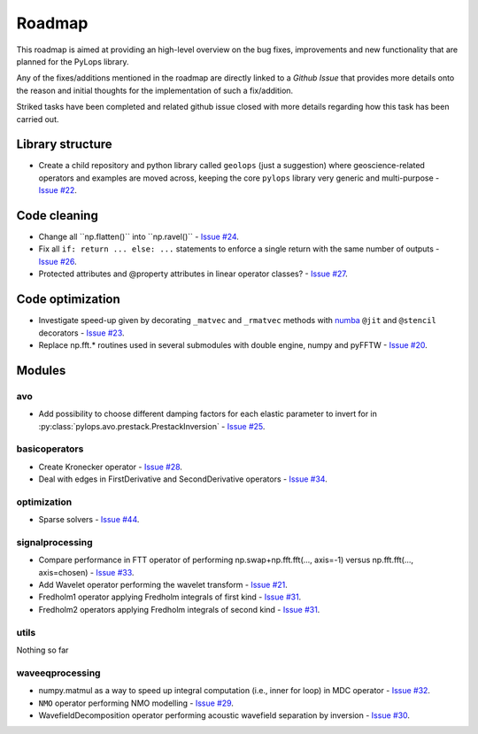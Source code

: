 .. _roadmap:

.. role:: strike
    :class: strike

Roadmap
=======

This roadmap is aimed at providing an high-level overview on the bug fixes, improvements
and new functionality that are planned for the PyLops library.

Any of the fixes/additions mentioned in the roadmap are directly linked to a *Github Issue*
that provides more details onto the reason and initial thoughts for the implementation of
such a fix/addition.

:strike:`Striked tasks` have been completed and related github issue closed
with more details regarding how this task has been carried out.

Library structure
-----------------

* Create a child repository and python library called ``geolops`` (just a suggestion)
  where geoscience-related operators and examples are moved across, keeping the core
  ``pylops`` library very generic and multi-purpose -
  `Issue #22 <https://github.com/Statoil/pylops/issues/22>`_.


Code cleaning
-------------

* :strike:`Change all ``np.flatten()``` :strike:`into ``np.ravel()``` -
  `Issue #24 <https://github.com/Statoil/pylops/issues/24>`_.
* Fix all ``if: return ... else: ...`` statements to enforce a single return
  with the same number of outputs
  - `Issue #26 <https://github.com/Statoil/pylops/issues/26>`_.
* Protected attributes and @property attributes in linear operator classes?
  - `Issue #27 <https://github.com/Statoil/pylops/issues/27>`_.


Code optimization
-----------------

* Investigate speed-up given by decorating ``_matvec`` and ``_rmatvec`` methods with
  `numba <http://numba.pydata.org>`_ ``@jit`` and ``@stencil`` decorators -
  `Issue #23 <https://github.com/Statoil/pylops/issues/23>`_.

* :strike:`Replace np.fft.* routines used in several submodules with double engine,
  numpy and pyFFTW` -
  `Issue #20 <https://github.com/Statoil/pylops/issues/20>`_.


Modules
-------

avo
~~~

* Add possibility to choose different damping factors for each elastic parameter to invert for in
  :py:class:`pylops.avo.prestack.PrestackInversion` - `Issue #25 <https://github.com/Statoil/pylops/issues/25>`_.

basicoperators
~~~~~~~~~~~~~~

* :strike:`Create Kronecker operator` -
  `Issue #28 <https://github.com/Statoil/pylops/issues/28>`_.

* :strike:`Deal with edges in FirstDerivative and SecondDerivative operators` -
  `Issue #34 <https://github.com/Statoil/pylops/issues/34>`_.

optimization
~~~~~~~~~~~~

* :strike:`Sparse solvers` -
  `Issue #44 <https://github.com/Statoil/pylops/issues/44>`_.


signalprocessing
~~~~~~~~~~~~~~~~

* :strike:`Compare performance in FTT operator of performing
  np.swap+np.fft.fft(..., axis=-1) versus np.fft.fft(..., axis=chosen)`
  - `Issue #33 <https://github.com/Statoil/pylops/issues/33>`_.

* :strike:`Add Wavelet operator performing the wavelet transform` -
  `Issue #21 <https://github.com/Statoil/pylops/issues/21>`_.

* :strike:`Fredholm1 operator applying Fredholm integrals
  of first kind`  - `Issue #31 <https://github.com/Statoil/pylops/issues/31>`_.

* :strike:`Fredholm2 operators applying Fredholm integrals
  of second kind`  - `Issue #31 <https://github.com/Statoil/pylops/issues/31>`_.

utils
~~~~~

Nothing so far


waveeqprocessing
~~~~~~~~~~~~~~~~

* :strike:`numpy.matmul as a way to speed up integral computation (i.e., inner for loop)
  in MDC operator` - `Issue #32 <https://github.com/Statoil/pylops/issues/32>`_.

* ``NMO`` operator performing NMO modelling -
  `Issue #29 <https://github.com/Statoil/pylops/issues/29>`_.

* :strike:`WavefieldDecomposition operator performing acoustic wavefield separation
  by inversion` - `Issue #30 <https://github.com/Statoil/pylops/issues/30>`_.
